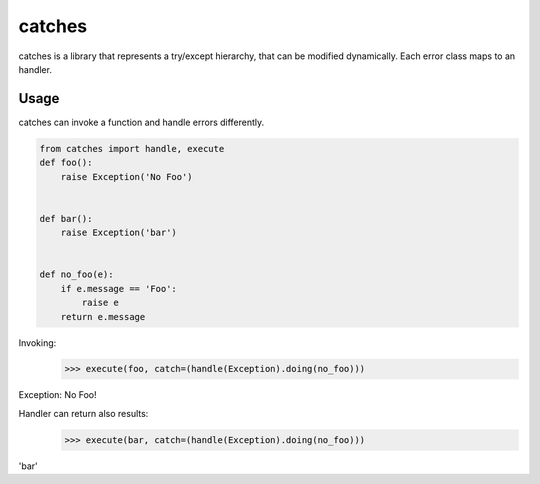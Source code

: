 catches
=======

catches is a library that represents a try/except hierarchy, that can be modified dynamically.
Each error class maps to an handler.

Usage
-----
catches can invoke a function and handle errors differently. 

.. code-block:: python

    from catches import handle, execute
    def foo():
        raise Exception('No Foo')


    def bar():
        raise Exception('bar')


    def no_foo(e):
        if e.message == 'Foo':
            raise e
        return e.message

Invoking:
    >>> execute(foo, catch=(handle(Exception).doing(no_foo)))
Exception: No Foo!

Handler can return also results:
    >>> execute(bar, catch=(handle(Exception).doing(no_foo)))
'bar'

